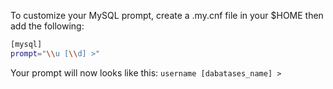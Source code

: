 To customize your MySQL prompt, create a .my.cnf file in your $HOME then
add the following:

#+BEGIN_SRC sh
    [mysql]
    prompt="\\u [\\d] >"
#+END_SRC

Your prompt will now looks like this: =username [dabatases_name] >=
